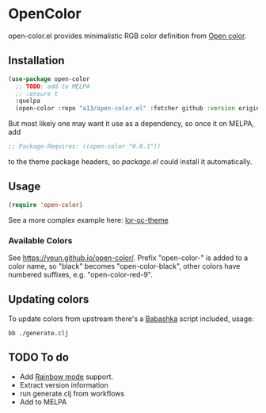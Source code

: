 * OpenColor

  open-color.el provides minimalistic RGB color definition from [[https://yeun.github.io/open-color/][Open color]].

** Installation

   #+BEGIN_SRC emacs-lisp
     (use-package open-color
       ;; TODO: add to MELPA
       ;; :ensure t
       :quelpa
       (open-color :repo "a13/open-color.el" :fetcher github :version original))
   #+END_SRC

   But most likely one may want it use as a dependency, so once it on MELPA, add

   #+BEGIN_SRC emacs-lisp
     ;; Package-Requires: ((open-color "0.0.1"))
   #+END_SRC

   to the theme package headers, so /package.el/ could install it automatically.

** Usage

   #+BEGIN_SRC emacs-lisp
     (require 'open-color)
   #+END_SRC

   See a more complex example here: [[https://github.com/a13/lor-theme/blob/master/lor-oc-theme.el][lor-oc-theme]]

*** Available Colors
    See https://yeun.github.io/open-color/.
    Prefix  "open-color-" is added to a color name, so "black" becomes "open-color-black",  other colors have numbered suffixes, e.g. "open-color-red-9".

** Updating colors
   To update colors from upstream there's a [[https://babashka.org/][Babashka]] script included, usage:

   #+BEGIN_SRC shell
     bb ./generate.clj
   #+END_SRC

** TODO To do
   - Add [[https://github.com/emacsmirror/rainbow-mode][Rainbow mode]] support.
   - Extract version information
   - run generate.clj from workflows
   - Add to MELPA
